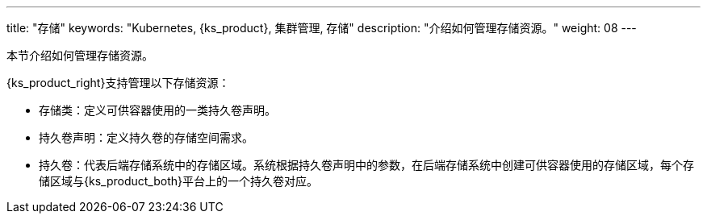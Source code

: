 ---
title: "存储"
keywords: "Kubernetes, {ks_product}, 集群管理, 存储"
description: "介绍如何管理存储资源。"
weight: 08
---



本节介绍如何管理存储资源。

{ks_product_right}支持管理以下存储资源：

* 存储类：定义可供容器使用的一类持久卷声明。

* 持久卷声明：定义持久卷的存储空间需求。

* 持久卷：代表后端存储系统中的存储区域。系统根据持久卷声明中的参数，在后端存储系统中创建可供容器使用的存储区域，每个存储区域与{ks_product_both}平台上的一个持久卷对应。

// * 卷快照类：定义可保存快照数据的一类卷快照。

// * 卷快照：定义快照数据的存储需求。

// * 卷快照内容：代表后端存储系统中的快照数据。系统根据卷快照中的参数，在后端存储系统中保存快照数据，每个快照数据单元与{ks_product_both}平台上的一个卷快照内容对应。
